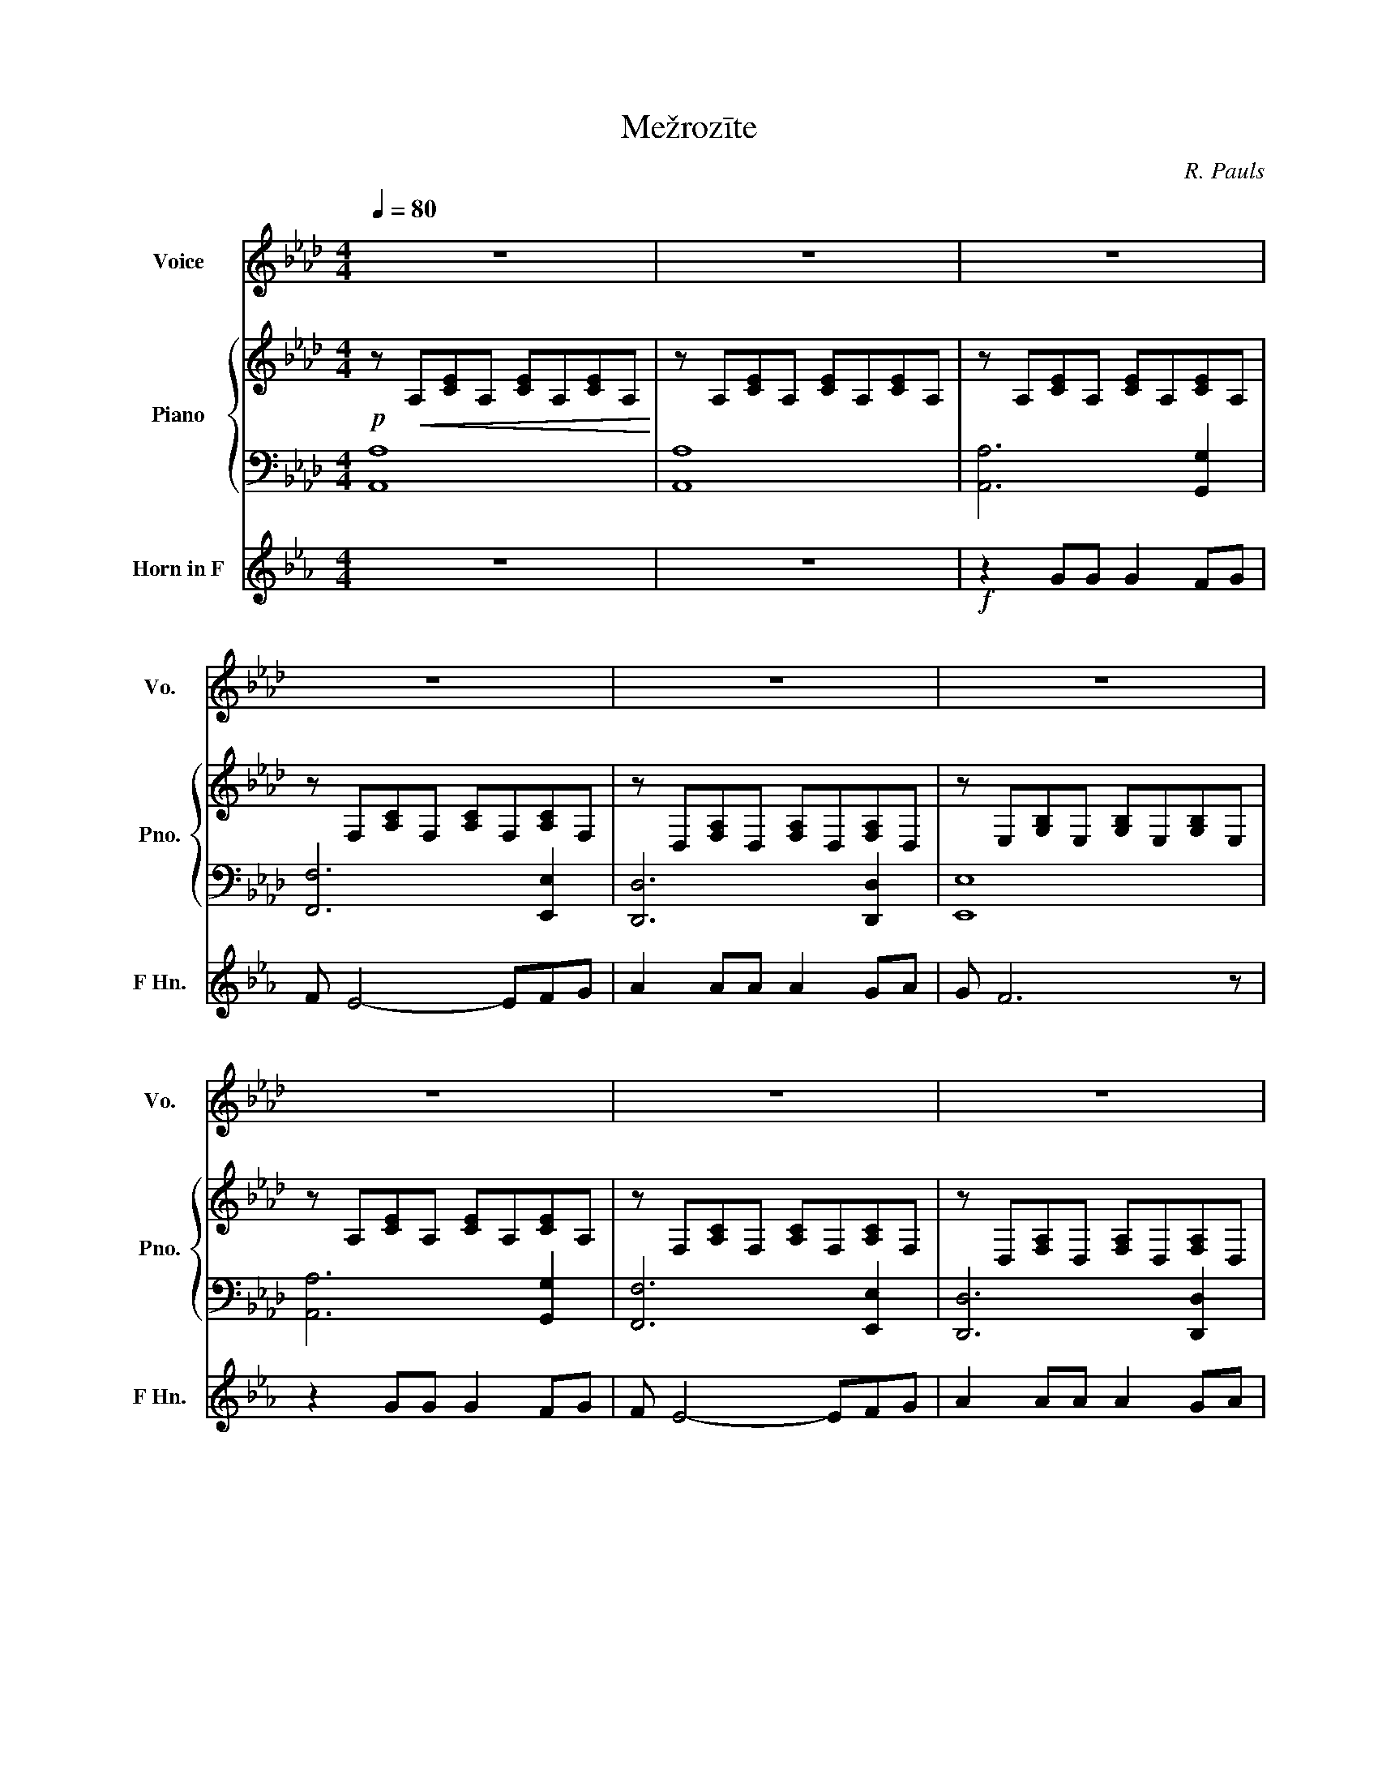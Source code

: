 X:1
T:Mežrozīte
C:R. Pauls
Z:A. Krūklis
Z:Dāvis Lektauers
%%score 1 { 2 | 3 } 4
L:1/8
Q:1/4=80
M:4/4
I:linebreak $
K:Ab
V:1 treble nm="Voice" snm="Vo."
V:2 treble nm="Piano" snm="Pno."
V:3 bass 
L:1/4
V:4 treble transpose=-7 nm="Horn in F" snm="F Hn."
V:1
 z8 | z8 | z8 |$ z8 | z8 | z8 |$ z8 | z8 | z8 |$ z8 |!f! z2 A,B, C2 E2 | AG F6 |$ z2 A,B, C2 E2 | %13
w: ||||||||||U guns sār tiem|zie diem zied|mež ro zī te|
 F2 C6 | z2 DE F2 A2 |$ GF E4 E2 | FG A4 F2 | B8 |$ z2 A,B, C2 E2 | AG F6 | z2 A,B, C2 E2 |$ %21
w: jau kā.|Ga di nāk un|ga di iet, bet|vi ņa zied un|zied.|Kad man daž reiz|sku mji kļūst|pa ska tos, kā|
 F2 C6 | z2 DE F2 A2 | GA B4 AB |$ c2 BA B3 A | A4 z4 | z2 AG A3 F |$ G>F E4 EF | ^F3 E F2 =FE | %29
w: lau kā|mež ro zī te|svei cot mūs cau ri|va sa rām zied un|zied.|Mež ro zī te|sar ka nā, tu kā|lie sma spī tī ga|
 F/E/ D2 E _F2 ED |$ E/D/ C4- CB,A, | B,4 B,4 | z2 A,B, C2 E2 |$ AG F6 | z2 A,B, C2 E2 | F2 C6 | %36
w: skur bu mā, pat lie tū un|ne gai sā, * mir dzi|lau kā.|U guns sār tiem|zie diem zied|Mež ro zī te|jau kā.|
 z2 DE F2 A2 |$ GA B4 AB | c2 BA B3 A |!>(! A4 z4!>)! |$ z2 z2 z4 | z8 | z8 |$ z8 | z8 | z8 |$ z8 | %47
w: Ga di nāk un|ga di iet, vi ņa|sark da ma zied un|zied.||||||||
 z8 | z8 | z8 |$ z8 | z8 | z8 |$ z8 | z8 | z8 |$ z8 | z2!f! cc c3 B | cB A6 |$ z2 dd d2 e2 | %60
w: ||||||||||U guns sār tiem|zie diem zied|mež ro zī te|
 c2 B6 | z2 CC F3 C |$ ED C4 B,C | D2 DD E3 E | E8 |$ z8 | z2 F2 G2 A2 | F8 |$ E6 E2 | E8 | z8 |$ %71
w: jau kā.|Ga di nāk un|ga di iet, vi ņa|sark da ma zied un|zied.|||||||
 z8 | z8 | z8 |$ z8 | z8 | z8 |$ z8 | z8 | z8 |$ z8 | z8 |] %82
w: |||||||||||
V:2
!p! z!<(! A,[CE]A, [CE]A,[CE]A,!<)! | z A,[CE]A, [CE]A,[CE]A, | z A,[CE]A, [CE]A,[CE]A, |$ %3
 z F,[A,C]F, [A,C]F,[A,C]F, | z D,[F,A,]D, [F,A,]D,[F,A,]D, | z E,[G,B,]E, [G,B,]E,[G,B,]E, |$ %6
 z A,[CE]A, [CE]A,[CE]A, | z F,[A,C]F, [A,C]F,[A,C]F, | z D,[F,A,]D, [F,A,]D,[F,A,]D, |$ %9
!>(! z E,[G,B,]E, [G,B,]E,[G,B,]E,!>)! | z!mp! A,[CE]A, [CE]A,[CE]A, | %11
 z F,[A,C]F, [A,C]F,[A,C]F, |$ z A,[CE]A, [CE]A,[CE]A, | z F,[A,C]F, [A,C]F,[A,C]F, | %14
 z D,[F,A,]D, [F,A,]D,[F,A,]D, |$ z E,[G,B,]E, [G,B,]E,[G,B,]E, | z D,[F,A,]D, [F,A,]D,[F,A,]D, | %17
 z E,[G,B,]E, [G,B,]E,[G,B,]E, |$ z A,[CE]A, [CE]A,[CE]A, | z F,[A,C]F, [A,C]F,[A,C]F, | %20
 z A,[CE]A, [CE]A,[CE]A, |$ z F,[A,C]F, [A,C]F,[A,C]F, | z D,[F,A,]D, [F,A,]D,[F,A,]D, | %23
 z E,[G,B,]E, [G,B,]E,[G,B,]E, |$ z D,[F,A,]D, z E,[G,B,]E, | z A,[CE]A, z4 | %26
 z F,[A,C]F, [A,C]F,[A,C]F, |$ z C,[E,G,]C, [E,G,]C,[E,G,]C, | z _G,[__B,D]G, [B,D]G,[B,D]G, | %29
 z F,[DF]F, [DF]F,[DF]F, |$ z D,[F,A,]D, [F,A,]D,[F,A,]D, | z E,[G,B,]E, [G,B,]E,[G,B,]E, | %32
 z A,[CE]A, [CE]A,[CE]A, |$ z F,[A,C]F, !>![gg']2 !>![ff']2 | z A,[CE]A, [CE]A,[CE]A, | %35
 z F, !>![aa']2 !>![gg']2 !>![ff']>[cc'] | !>!dD,[F,A,]D, [F,A,]D,[F,A,]D, |$ %37
 z E,[G,B,]E, [G,B,]E,[G,B,]E, |!<(! z D,[F,A,]D, z E,[G,B,]E,!<)! | z A,[CE]A, [CE]A,[CE]A, |$ %40
!f! z F,[A,C]F, [A,C]F,[A,C]F, | z C,[E,G,]C, [E,G,]C,[E,G,]C, | z A,[CE]A, [CE]A,[CE]A, |$ %43
 z D,[F,A,]D, [F,A,]D,[F,A,]D, | z E,[G,B,]E, [G,B,]E,[G,B,]E, | z E,[G,B,]E, [G,B,]E,[G,B,]E, |$ %46
 z8 | z A,[CE]A, [CE]A,[CE]A, |!>(! z A,[CE]A, [CE]A,[CE]A,!>)! | z!p! A,[CE]A, [CE]A,[CE]A, |$ %50
 z F,[A,C]F, [A,C]F,[A,C]F, | z D,[F,A,]D, [F,A,]D,[F,A,]D, | z E,[G,B,]E, [G,B,]E,[G,B,]E, |$ %53
 z A,[CE]A, [CE]A,[CE]A, | z F,[A,C]F, [A,C]F,[A,C]F, | z!<(! D,2 D, [F,A,]D,[F,A,]D,!<)! |$ %56
 z E,[G,B,]E, [G,B,]E,[G,B,]E, | z!f! A,[CE]A, [CE]A,[CE]A, | z F,[A,C]F, [A,C]F,[A,C]F, |$ %59
 z D,[F,A,]D, [F,A,]D,[F,A,]D, | z E,[G,B,]E, [G,B,]E,[G,B,]E, | z A,[CE]A, [CE]A,[CE]A, |$ %62
 z F,[A,C]F, [A,C]F,[A,C]F, | z D,[F,A,]D, [F,A,]D,[F,A,]D, | z E,[G,B,]E, [G,B,]E,[G,B,]E, |$ %65
 z A,[CE]A, [CE]A,[CE]A, | z F,[A,C]F, [A,C]F,[A,C]F, | z D,[F,A,]D, [F,A,]D,[F,A,]D, |$ %68
 z E,[G,B,]E, [G,B,]E,[G,B,]E, | z A,[CE]A, [CE]A,[CE]A, | z F,[A,C]F, [A,C]F,[A,C]F, |$ %71
 z D,[F,A,]D, [F,A,]D,[F,A,]D, | z E,[G,B,]E, [G,B,]E,[G,B,]E, | z A,[CE]A, [CE]A,[CE]A, |$ %74
 z A,[CE]A, [CE]A,[CE]A, |!>(! z A,[CE]A, [CE]A,[CE]A,!>)! | z A,[CE]A, [CE]A,[CE]A, |$ %77
 z A,[CE]A, [CE]A,[CE]A, |!p! z A,[CE]A, [CE]A,[CE]A, | z A,[CE]A, [CE]A,[CE]A, |$ %80
 z A,[CE]A, [CE]A,[CE]A, |"^Rit." !arpeggio!!fermata![A,CE]8 |] %82
V:3
 [A,,A,]4 | [A,,A,]4 | [A,,A,]3 [G,,G,] |$ [F,,F,]3 [E,,E,] | [D,,D,]3 [D,,D,] | [E,,E,]4 |$ %6
 [A,,A,]3 [G,,G,] | [F,,F,]3 [E,,E,] | [D,,D,]3 [D,,D,] |$ [E,,E,]4 | [A,,A,]3 [G,,G,] | %11
 [F,,F,]3 [G,,G,] |$ [A,,A,]3 [G,,G,] | [F,,F,]3 [E,,E,] | [D,,D,]3 [D,,D,] |$ [E,,E,]3 [E,,E,] | %16
 [D,,D,]3 [D,,D,] | [E,,E,]3 [E,,E,] |$ [A,,A,]3 [G,,G,] | [F,,F,]3 [G,,G,] | [A,,A,]3 [G,,G,] |$ %21
 [F,,F,]3 [E,,E,] | [D,,D,]3 [D,,D,] | [E,,E,]3 [E,,E,] |$ [D,,D,]2 [E,,E,] z | %25
 [A,,A,]2 !>![A,,A,] !>![G,,G,] | !>![F,,F,]3 [F,,F,] |$ [C,,C,]3 [C,,C,] | [_G,,_G,]3 [G,,G,] | %29
 [D,,F,]3 [F,,F,] |$ [D,,D,]3 [D,,D,] | [E,,E,]3 [E,,E,] | [A,,A,]3 [G,,G,] |$ [F,,F,]3 [G,,G,] | %34
 [A,,A,]3 [G,,G,] | [F,,F,]3 [E,,E,] | [D,,D,]3 [D,,D,] |$ [E,,E,]3 [E,,E,] | [D,,D,]2 [E,,E,] z | %39
 [A,,A,]4 |$ [F,,F,]4 | [C,,C,]4 | [A,,A,]4 |$ [D,,D,]4 | [E,,E,]4 | [E,,E,]4 |$ %46
 z !>![E,,E,] !>![F,,F,] !>![G,,G,] | [A,,A,]4 | [A,,A,]4 | [A,,A,]3 [G,,G,] |$ [F,,F,]3 [E,,E,] | %51
 [D,,D,]3 [D,,D,] | [E,,E,]4 |$ [A,,A,]3 [G,,G,] | [F,,F,]3 [E,,E,] | [D,,D,]3 [D,,D,] |$ %56
 [E,,E,]4 | [A,,A,]3 [G,,G,] | [F,,F,]3 [E,,E,] |$ [D,,D,]3 [D,,D,] | [E,,E,]4 | %61
 [A,,A,]3 [G,,G,] |$ [F,,F,]3 [E,,E,] | [D,,D,]3 [D,,D,] | [E,,E,]4 |$ [A,,A,]3 [G,,G,] | %66
 [F,,F,]3 [E,,E,] | [D,,D,]3 [D,,D,] |$ [E,,E,]4 | [A,,A,]3 [G,,G,] | [F,,F,]3 [E,,E,] |$ %71
 [D,,D,]3 [D,,D,] | [E,,E,]4 | [A,,A,]3 [G,,G,] |$ [A,,A,]3 [G,,G,] | [A,,A,]3 [G,,G,] | %76
 [A,,A,]3 [G,,G,] |$ [A,,A,]3 [G,,G,] | [A,,A,]3 [G,,G,] | [A,,A,]3 [G,,G,] |$ [A,,A,]3 [G,,G,] | %81
 [A,,A,]4 |] %82
V:4
[K:Eb] z8 | z8 |!f! z2 GG G2 FG |$ F E4- EFG | A2 AA A2 GA | G F6 z |$ z2 GG G2 FG | F E4- EFG | %8
 A2 AA A2 GA |$!>(! G F6 z!>)! | z8 | z8 |$ z8 | z8 | z8 |$ z8 | z8 | z8 |$ z8 | z8 | z8 |$ %21
 z2!mp! E2 D2 C>G, | A,4 z4 | z8 |$ z8 | z8 | z8 |$ z8 | z8 | z8 |$ z8 | z8 | z8 |$ z8 | z8 | z8 | %36
 z8 |$ z8 | z8 | z2 z2 z2!f! cd |$ e3 d efge | d/c/ B4 z B,C | _D3 B, D2 CB, |$ %43
 C/B,/ A,2 B, _C>C B,A, | B,/A,/ G,4- G,F,E, | F,4 F,4 |$ z8 | z8 | z8 | z2!f! GG G2 FG |$ %50
 F E4- EFG | A2 AA A2 GA | G F6 z |$ z2 GG G2 FG | F E4- EFG | %55
 (3F!<(!GA (3GAB (3ABc B/c/d/e/!<)! |$!ff! f8 | z8 | z8 |$ z8 | z8 | z8 |$ z8 | z8 | z8 |$ z8 | %66
 z8 | z8 |$ z8 | z8 | z8 |$ z8 | z8 | E6 D2 |$ E6 D2 |!>(! E6 D2!>)! | E6 D2 |$ E3 F G2 B2 | %78
!p! e8- | e8- |$ e8- | !fermata!e8 |] %82
